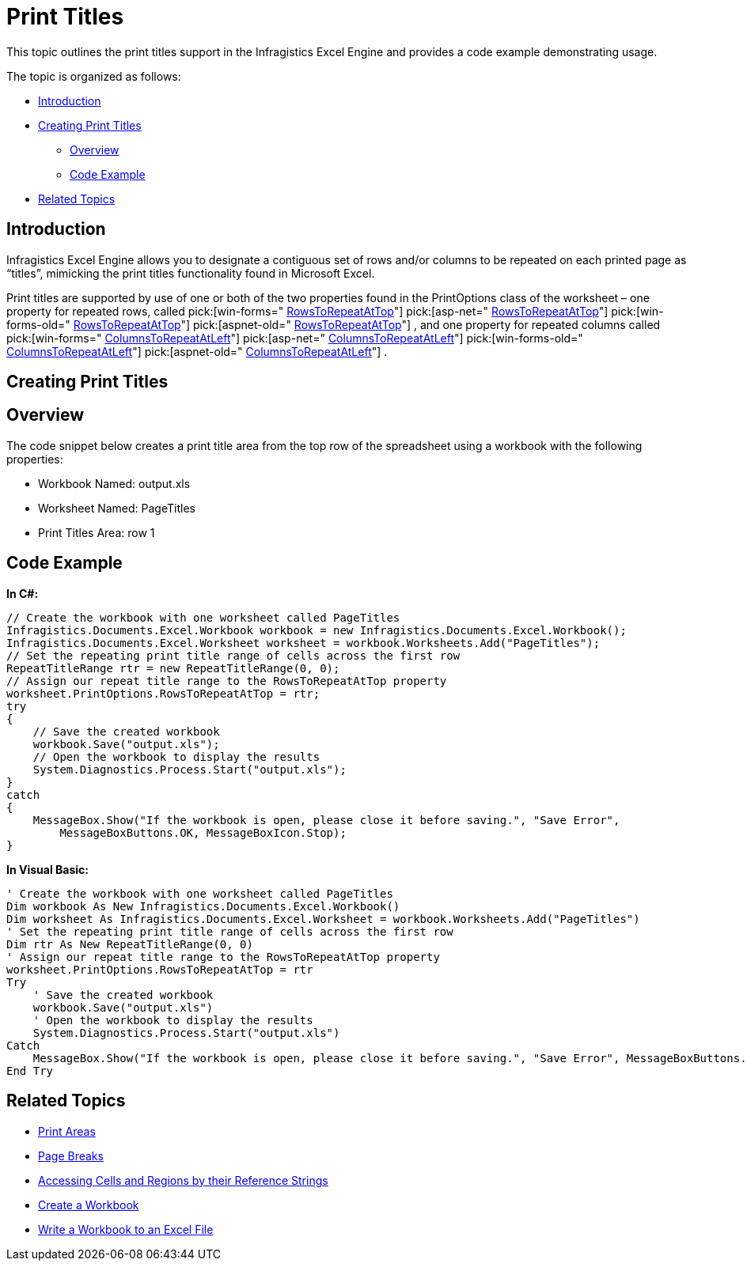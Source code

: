 ﻿////

|metadata|
{
    "name": "excelengine-print-titles",
    "controlName": ["Infragistics Excel Engine"],
    "tags": [],
    "guid": "f4ff685f-4b10-4d12-be83-58b202bfbcf3",  
    "buildFlags": [],
    "createdOn": "2011-10-10T14:03:15.9876395Z"
}
|metadata|
////

= Print Titles

This topic outlines the print titles support in the Infragistics Excel Engine and provides a code example demonstrating usage.

The topic is organized as follows:

* <<One,Introduction>>
* <<Two,Creating Print Titles>>

** <<TwoOne,Overview>>
** <<TwoTwo,Code Example>>

* <<Three,Related Topics>>

[[One]]
== Introduction

Infragistics Excel Engine allows you to designate a contiguous set of rows and/or columns to be repeated on each printed page as “titles”, mimicking the print titles functionality found in Microsoft Excel.

Print titles are supported by use of one or both of the two properties found in the PrintOptions class of the worksheet – one property for repeated rows, called  pick:[win-forms=" link:infragistics4.documents.excel.v{ProductVersion}~infragistics.documents.excel.printoptions~rowstorepeatattop.html[RowsToRepeatAtTop]"]   pick:[asp-net=" link:infragistics4.webui.documents.excel.v{ProductVersion}~infragistics.documents.excel.printoptions~rowstorepeatattop.html[RowsToRepeatAtTop]"]   pick:[win-forms-old=" link:infragistics4.documents.excel.v{ProductVersion}~infragistics.documents.excel.printoptions~rowstorepeatattop.html[RowsToRepeatAtTop]"]   pick:[aspnet-old=" link:infragistics4.webui.documents.excel.v{ProductVersion}~infragistics.documents.excel.printoptions~rowstorepeatattop.html[RowsToRepeatAtTop]"] , and one property for repeated columns called  pick:[win-forms=" link:infragistics4.documents.excel.v{ProductVersion}~infragistics.documents.excel.printoptions~columnstorepeatatleft.html[ColumnsToRepeatAtLeft]"]   pick:[asp-net=" link:infragistics4.webui.documents.excel.v{ProductVersion}~infragistics.documents.excel.printoptions~columnstorepeatatleft.html[ColumnsToRepeatAtLeft]"]   pick:[win-forms-old=" link:infragistics4.documents.excel.v{ProductVersion}~infragistics.documents.excel.printoptions~columnstorepeatatleft.html[ColumnsToRepeatAtLeft]"]   pick:[aspnet-old=" link:infragistics4.webui.documents.excel.v{ProductVersion}~infragistics.documents.excel.printoptions~columnstorepeatatleft.html[ColumnsToRepeatAtLeft]"] .

[[Two]]
== Creating Print Titles

[[TwoOne]]
== Overview

The code snippet below creates a print title area from the top row of the spreadsheet using a workbook with the following properties:

* Workbook Named: output.xls
* Worksheet Named: PageTitles
* Print Titles Area: row 1

[[TwoTwo]]
== Code Example

*In C#:*

----
// Create the workbook with one worksheet called PageTitles
Infragistics.Documents.Excel.Workbook workbook = new Infragistics.Documents.Excel.Workbook();
Infragistics.Documents.Excel.Worksheet worksheet = workbook.Worksheets.Add("PageTitles");
// Set the repeating print title range of cells across the first row
RepeatTitleRange rtr = new RepeatTitleRange(0, 0);
// Assign our repeat title range to the RowsToRepeatAtTop property
worksheet.PrintOptions.RowsToRepeatAtTop = rtr;
try
{
    // Save the created workbook
    workbook.Save("output.xls");
    // Open the workbook to display the results
    System.Diagnostics.Process.Start("output.xls");
}
catch
{
    MessageBox.Show("If the workbook is open, please close it before saving.", "Save Error",
        MessageBoxButtons.OK, MessageBoxIcon.Stop);
}
----

*In Visual Basic:*

----
' Create the workbook with one worksheet called PageTitles
Dim workbook As New Infragistics.Documents.Excel.Workbook()
Dim worksheet As Infragistics.Documents.Excel.Worksheet = workbook.Worksheets.Add("PageTitles")
' Set the repeating print title range of cells across the first row
Dim rtr As New RepeatTitleRange(0, 0)
' Assign our repeat title range to the RowsToRepeatAtTop property
worksheet.PrintOptions.RowsToRepeatAtTop = rtr
Try
    ' Save the created workbook
    workbook.Save("output.xls")
    ' Open the workbook to display the results
    System.Diagnostics.Process.Start("output.xls")
Catch
    MessageBox.Show("If the workbook is open, please close it before saving.", "Save Error", MessageBoxButtons.OK, MessageBoxIcon.[Stop])
End Try
----

[[Three]]
== Related Topics

* link:excelengine-print-areas.html[Print Areas]
* link:excelengine-page-breaks.html[Page Breaks]
* link:excelengine-accessing-cells-and-regions-by-their-reference-strings.html[Accessing Cells and Regions by their Reference Strings]
* link:excelengine-create-a-workbook.html[Create a Workbook]
* link:excelengine-write-a-workbook-to-an-excel-file.html[Write a Workbook to an Excel File]